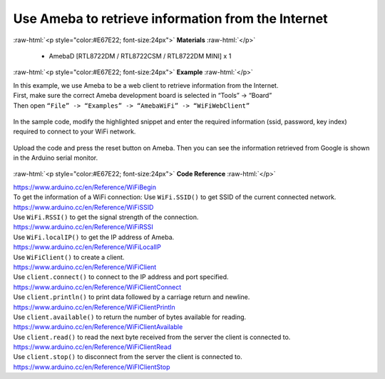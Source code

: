 ##########################################################################
Use Ameba to retrieve information from the Internet
##########################################################################

.. role:: raw-html(raw)
   :format: html

:raw-html:`<p style="color:#E67E22; font-size:24px">`
**Materials**
:raw-html:`</p>`

  - AmebaD [RTL8722DM / RTL8722CSM / RTL8722DM MINI] x 1

:raw-html:`<p style="color:#E67E22; font-size:24px">`
**Example**
:raw-html:`</p>`

| In this example, we use Ameba to be a web client to retrieve
  information from the Internet.
| First, make sure the correct Ameba development board is selected in
  “Tools” -> “Board”

| Then open ``“File” -> “Examples” -> “AmebaWiFi” -> “WiFiWebClient”``

  |1|

In the sample code, modify the highlighted snippet and enter the
required information (ssid, password, key index) required to connect to
your WiFi network.

  |2|

Upload the code and press the reset button on Ameba. Then you can see
the information retrieved from Google is shown in the Arduino serial
monitor.

  |3|

:raw-html:`<p style="color:#E67E22; font-size:24px">`
**Code Reference**
:raw-html:`</p>`

| https://www.arduino.cc/en/Reference/WiFiBegin
| To get the information of a WiFi connection: Use ``WiFi.SSID()`` to get
  SSID of the current connected network.
| https://www.arduino.cc/en/Reference/WiFiSSID
| Use ``WiFi.RSSI()`` to get the signal strength of the connection.
| https://www.arduino.cc/en/Reference/WiFiRSSI
| Use ``WiFi.localIP()`` to get the IP address of Ameba.
| https://www.arduino.cc/en/Reference/WiFiLocalIP
| Use ``WiFiClient()`` to create a client.
| https://www.arduino.cc/en/Reference/WiFiClient
| Use ``client.connect()`` to connect to the IP address and port specified.
| https://www.arduino.cc/en/Reference/WiFiClientConnect
| Use ``client.println()`` to print data followed by a carriage return and
  newline.
| https://www.arduino.cc/en/Reference/WiFiClientPrintln
| Use ``client.available()`` to return the number of bytes available for
  reading.
| https://www.arduino.cc/en/Reference/WiFiClientAvailable
| Use ``client.read()`` to read the next byte received from the server the
  client is connected to.
| https://www.arduino.cc/en/Reference/WiFiClientRead
| Use ``client.stop()`` to disconnect from the server the client is
  connected to.
| https://www.arduino.cc/en/Reference/WiFIClientStop

.. |1| image:: /ambd_arduino/media/Use_Ameba_to_retrieve_information_from_the_Internet/image1.png
   :width: 716
   :height: 1006
   :scale: 50 %
.. |2| image:: /ambd_arduino/media/Use_Ameba_to_retrieve_information_from_the_Internet/image2.png
   :width: 716
   :height: 867
   :scale: 50 %
.. |3| image:: /ambd_arduino/media/Use_Ameba_to_retrieve_information_from_the_Internet/image3.png
   :width: 941
   :height: 703
   :scale: 50 %